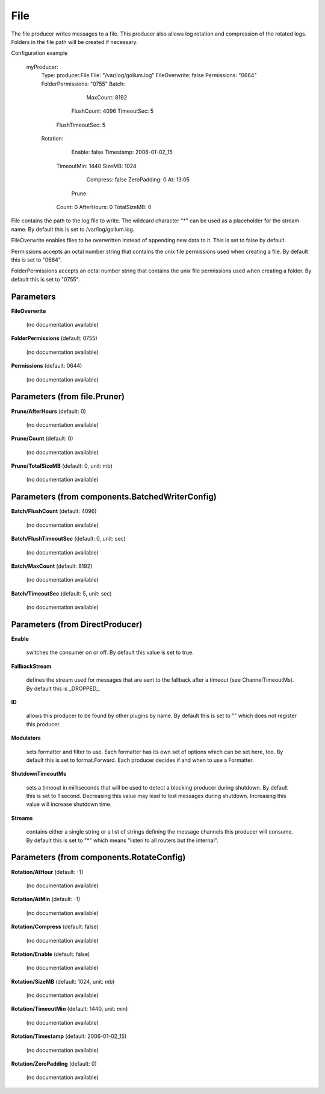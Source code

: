 .. Autogenerated by Gollum RST generator (docs/generator/*.go)

File
====

The file producer writes messages to a file. This producer also allows log
rotation and compression of the rotated logs. Folders in the file path will
be created if necessary.

Configuration example

 myProducer:
   Type: producer.File
   File: "/var/log/gollum.log"
   FileOverwrite: false
   Permissions: "0664"
   FolderPermissions: "0755"
   Batch:
		MaxCount: 8192
   	FlushCount: 4096
   	TimeoutSec: 5
     FlushTimeoutSec: 5
   Rotation:
		Enable: false
		Timestamp: 2006-01-02_15
   	TimeoutMin: 1440
   	SizeMB: 1024
		Compress: false
		ZeroPadding: 0
		At: 13:05
	  Prune:
   	Count: 0
   	AfterHours: 0
   	TotalSizeMB: 0

File contains the path to the log file to write. The wildcard character "*"
can be used as a placeholder for the stream name.
By default this is set to /var/log/gollum.log.

FileOverwrite enables files to be overwritten instead of appending new data
to it. This is set to false by default.

Permissions accepts an octal number string that contains the unix file
permissions used when creating a file. By default this is set to "0664".

FolderPermissions accepts an octal number string that contains the unix file
permissions used when creating a folder. By default this is set to "0755".




Parameters
----------

**FileOverwrite**

  (no documentation available)
  

**FolderPermissions** (default: 0755)

  (no documentation available)
  

**Permissions** (default: 0644)

  (no documentation available)
  

Parameters (from file.Pruner)
-----------------------------

**Prune/AfterHours** (default: 0)

  (no documentation available)
  

**Prune/Count** (default: 0)

  (no documentation available)
  

**Prune/TotalSizeMB** (default: 0, unit: mb)

  (no documentation available)
  

Parameters (from components.BatchedWriterConfig)
------------------------------------------------

**Batch/FlushCount** (default: 4096)

  (no documentation available)
  

**Batch/FlushTimeoutSec** (default: 0, unit: sec)

  (no documentation available)
  

**Batch/MaxCount** (default: 8192)

  (no documentation available)
  

**Batch/TimeoutSec** (default: 5, unit: sec)

  (no documentation available)
  

Parameters (from DirectProducer)
--------------------------------

**Enable**

  switches the consumer on or off. By default this value is set to true.
  
  

**FallbackStream**

  defines the stream used for messages that are sent to the fallback after
  a timeout (see ChannelTimeoutMs). By default this is _DROPPED_.
  
  

**ID**

  allows this producer to be found by other plugins by name. By default this
  is set to "" which does not register this producer.
  
  

**Modulators**

  sets formatter and filter to use. Each formatter has its own set of options
  which can be set here, too. By default this is set to format.Forward.
  Each producer decides if and when to use a Formatter.
  
  

**ShutdownTimeoutMs**

  sets a timeout in milliseconds that will be used to detect
  a blocking producer during shutdown. By default this is set to 1 second.
  Decreasing this value may lead to lost messages during shutdown. Increasing
  this value will increase shutdown time.
  
  

**Streams**

  contains either a single string or a list of strings defining the
  message channels this producer will consume. By default this is set to "*"
  which means "listen to all routers but the internal".
  
  

Parameters (from components.RotateConfig)
-----------------------------------------

**Rotation/AtHour** (default: -1)

  (no documentation available)
  

**Rotation/AtMin** (default: -1)

  (no documentation available)
  

**Rotation/Compress** (default: false)

  (no documentation available)
  

**Rotation/Enable** (default: false)

  (no documentation available)
  

**Rotation/SizeMB** (default: 1024, unit: mb)

  (no documentation available)
  

**Rotation/TimeoutMin** (default: 1440, unit: min)

  (no documentation available)
  

**Rotation/Timestamp** (default: 2006-01-02_15)

  (no documentation available)
  

**Rotation/ZeroPadding** (default: 0)

  (no documentation available)
  



